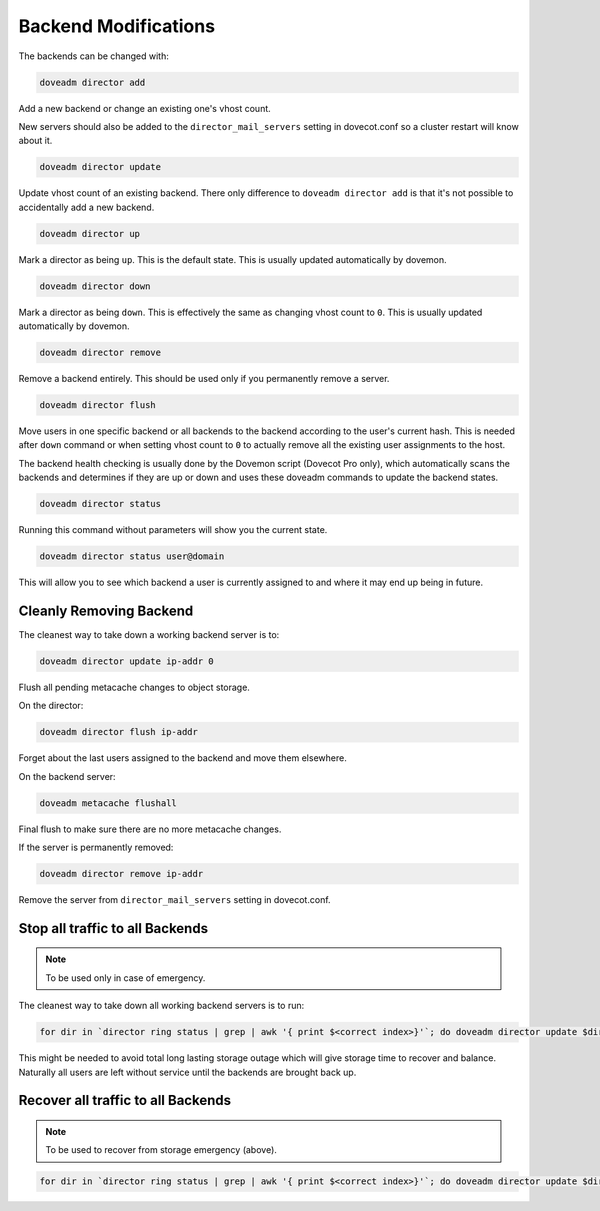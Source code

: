 .. _backend_modification:

=======================
Backend Modifications
=======================

The backends can be changed with:

.. code-block:: none
   
   doveadm director add

Add a new backend or change an existing one's vhost count.


New servers should also be added to the ``director_mail_servers`` setting in dovecot.conf so a cluster restart will know about it.

.. code-block:: none

   doveadm director update


Update vhost count of an existing backend. There only difference to ``doveadm director add`` is that it's not possible to accidentally add a new backend.

.. code-block:: none

   doveadm director up

Mark a director as being ``up``. This is the default state. This is usually updated automatically by dovemon.

.. code-block:: none

   doveadm director down


Mark a director as being ``down``. This is effectively the same as changing vhost count to ``0``. This is usually updated automatically by dovemon.


.. code-block:: none

   doveadm director remove


Remove a backend entirely. This should be used only if you permanently remove a server.

.. code-block:: none

   doveadm director flush


Move users in one specific backend or all backends to the backend according to the user's current hash. This is needed after ``down`` command or when setting vhost count to ``0`` to actually remove all the existing user assignments to the host.


The backend health checking is usually done by the Dovemon script (Dovecot Pro only), which automatically scans the backends and determines if they are up or down and uses these doveadm commands to update the backend states.


.. code-block:: none

   doveadm director status


Running this command without parameters will show you the current state.


.. code-block:: none

   doveadm director status user@domain


This will allow you to see which backend a user is currently assigned to and where it may end up being in future.


Cleanly Removing Backend
=========================

The cleanest way to take down a working backend server is to:

.. code-block:: none

   doveadm director update ip-addr 0


Flush all pending metacache changes to object storage.


On the director:

.. code-block:: none
   
   doveadm director flush ip-addr


Forget about the last users assigned to the backend and move them elsewhere.


On the backend server:

.. code-block:: none
   
   doveadm metacache flushall


Final flush to make sure there are no more metacache changes.


If the server is permanently removed:


.. code-block:: none
   
   doveadm director remove ip-addr


Remove the server from ``director_mail_servers`` setting in dovecot.conf.


Stop all traffic to all Backends
=================================

.. Note:: To be used only in case of emergency.


The cleanest way to take down all working backend servers is to run:


.. code-block:: none
   
   for dir in `director ring status | grep | awk '{ print $<correct index>}'`; do doveadm director update $dir 0; done


This might be needed to avoid total long lasting storage outage which will give storage time to recover and balance. Naturally all users are left without service until the backends are brought back up. 


Recover all traffic to all Backends
====================================

.. Note:: To be used to recover from storage emergency (above).

.. code-block:: none
   
   for dir in `director ring status | grep | awk '{ print $<correct index>}'`; do doveadm director update $dir 100; done
